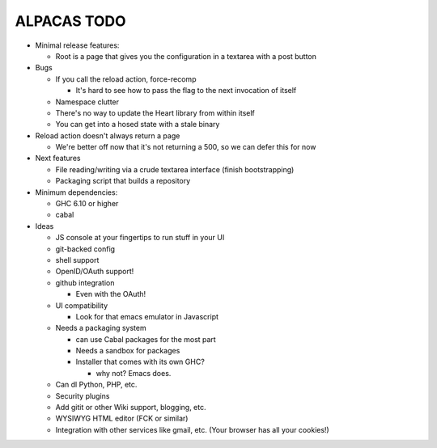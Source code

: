 ALPACAS TODO
==================================================

- Minimal release features:

  - Root is a page that gives you the configuration in a textarea with
    a post button

- Bugs

  - If you call the reload action, force-recomp

    - It's hard to see how to pass the flag to the next invocation of itself

  - Namespace clutter

  - There's no way to update the Heart library from within itself

  - You can get into a hosed state with a stale binary

- Reload action doesn't always return a page

  - We're better off now that it's not returning a 500, so we can
    defer this for now

- Next features

  - File reading/writing via a crude textarea interface (finish
    bootstrapping)

  - Packaging script that builds a repository

- Minimum dependencies:

  - GHC 6.10 or higher

  - cabal

- Ideas

  - JS console at your fingertips to run stuff in your UI

  - git-backed config

  - shell support

  - OpenID/OAuth support!

  - github integration

    - Even with the OAuth!

  - UI compatibility

    - Look for that emacs emulator in Javascript

  - Needs a packaging system

    - can use Cabal packages for the most part

    - Needs a sandbox for packages

    - Installer that comes with its own GHC?

      - why not? Emacs does.

  - Can dl Python, PHP, etc.

  - Security plugins

  - Add gitit or other Wiki support, blogging, etc.

  - WYSIWYG HTML editor (FCK or similar)

  - Integration with other services like gmail, etc. (Your browser has
    all your cookies!)
